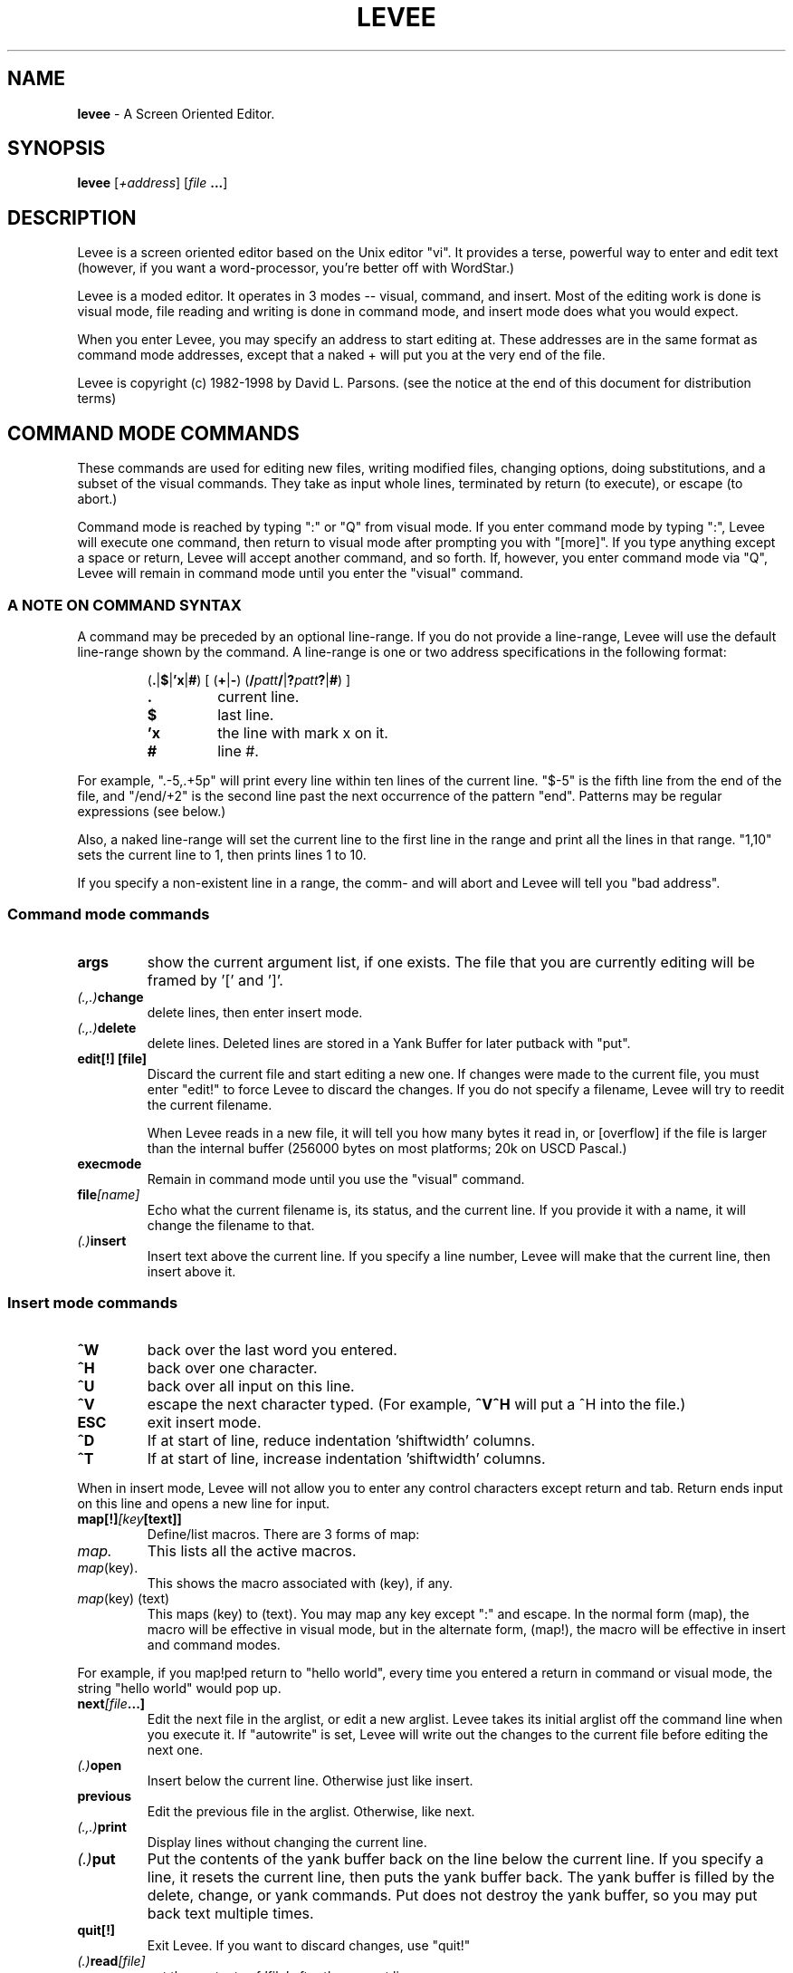 .TH LEVEE 1 "29 August 1998" "Mastodon Linux"
.SH NAME
.B levee
\-
A Screen Oriented Editor.
.SH SYNOPSIS
.B levee
[\fI+address\fR] [\fIfile \fB...\fR]
.SH DESCRIPTION
Levee is a screen oriented  editor based on the  Unix editor
"vi".  It provides a terse,  powerful way to enter and edit text
(however,  if you want a word-processor,  you're better off with
WordStar.)

Levee is a moded editor.  It operates in 3 modes  -- visual,
command, and insert.  Most of the editing work is done is visual
mode,  file reading and  writing is  done in  command mode,  and
insert mode does what you would expect.
.PP
When you enter Levee,  you may specify  an  address to start
editing at.  These addresses  are in the same  format as command
mode addresses,  except that a naked + will put  you at the very
end of the file.
.PP
Levee is copyright (c) 1982-1998 by David L. Parsons. (see
the notice at the end of this document for distribution terms)

.SH "COMMAND MODE COMMANDS"

These commands are used for  editing new files,  writing
modified files,  changing options, doing substitutions,  and
a subset of  the visual commands.  They take as  input whole
lines,  terminated  by  return (to execute),  or  escape (to
abort.)
     
Command mode is reached by typing ":" or "Q" from visual
mode.  If you enter command  mode by typing ":",  Levee will
execute  one  command,   then return  to  visual  mode after
prompting you  with  "[more]".   If you type anything except
a space or return, Levee will accept another command, and so
forth.  If,  however, you enter command mode via "Q",  Levee
will  remain in  command mode  until  you enter the "visual"
command.


.SS "A NOTE ON COMMAND SYNTAX"
.PP
A command may be preceded by an optional line-range.  If
you do not provide a line-range,  Levee will use the default
line-range shown by the command.  A line-range is one or two
address specifications in the following format:

.RS
(\fB.\fR|\fB$\fR|\fB'x\fR|\fB#\fR) [ (\fB+\fR|\fB-\fR) (\fB/\fIpatt\fB\fB/\fR|\fB?\fIpatt\fB?\fR|\fB#\fR) ]
.TP
.B \.
current line.
.TP
.B $
last line.
.TP
.B 'x
the line with mark x on it.
.TP
.B #
line #.
.RE

.PP
For example, ".-5,.+5p" will print every line within ten
lines of the current line.  "$-5" is the fifth line from the
end of the file,  and "/end/+2"  is the second line past the
next  occurrence  of  the  pattern "end".  Patterns  may  be
regular expressions (see below.)

Also,  a naked line-range will  set the current  line to
the first line in the range  and print all the lines in that
range. "1,10" sets the current line to 1,  then prints lines
1 to 10.

If you specify a non-existent line in a range, the comm-
and will abort and Levee will tell you "bad address".

.SS "Command mode commands"

.TP
.B    args
show the current argument list, if one exists. The file that you
are currently editing will be framed by '[' and ']'.

.TP
.IB    (.,.) change
delete lines, then enter insert mode.

.TP
.IB    (.,.) delete
delete lines. Deleted lines are stored in a Yank Buffer for
later putback with "put".

.TP
.B    "edit[!] [file]"
Discard the current file and start editing a new one. If
changes were made to the current file, you must enter "edit!"
to force Levee to discard the changes. If you do not specify
a filename, Levee will try to reedit the current filename.

When Levee reads in a new file, it will tell you how many
bytes it read in, or [overflow] if the file is larger than the
internal buffer (256000 bytes on most platforms; 20k on USCD
Pascal.)

.TP
.B    execmode
Remain in command mode until you use the "visual" command.

.TP
.BI    file [name]
Echo what the current filename is, its status, and the current
line. If you provide it with a name, it will change the filename
to that.

.TP
.IB (.) insert
Insert text above the current line. If you specify a line number,
Levee will make that the current line, then insert above it.

.RS
.SS "Insert mode commands"
.TP
.B ^W
back over the last word you entered.
.TP
.B ^H
back over one character.
.TP
.B ^U
back over all input on this line.
.TP
.B ^V
escape the next character typed. (For example, 
.B ^V^H
will put a ^H into the file.)
.TP
.B ESC
exit insert mode.
.TP
.B ^D
If at start of line, reduce indentation 'shiftwidth' columns.
.TP
.B ^T
If at start of line, increase indentation 'shiftwidth' columns.
.RE

.PP

When in insert mode, Levee will not allow you to enter any control
characters except return and tab.  Return ends input on this line and
opens a new line for input.

.TP
.BI    map[!] [key [text]]
Define/list macros.  There are 3 forms of map:
.TP
.I map.
This lists all the active macros.
.TP
.IR map (key).
This shows the macro associated with (key), if any.
.TP
.IR map "(key) (text)"
This maps (key) to (text). You may map any
key except ":" and escape. In the normal
form (map), the macro will be effective
in visual mode, but in the alternate form,
(map!), the macro will be effective in
insert and command modes.

.PP
For example, if you map!ped return to "hello world", every time
you entered a return in command or visual mode, the string "hello
world" would pop up.

.TP
.BI    next [file ...]
Edit the next file in the arglist, or edit a new arglist. Levee
takes its initial arglist off the command line when you execute it.
If "autowrite" is set, Levee will write out the changes to the
current file before editing the next one.

.TP
.IB    (.) open
Insert below the current line. Otherwise just like insert.

.TP
.B    previous
Edit the previous file in the arglist. Otherwise, like next.

.TP
.IB    (.,.) print
Display lines without changing the current line.

.TP
.IB    (.) put
Put the contents of the yank buffer back on the line below
the current line. If you specify a line, it resets the current
line, then puts the yank buffer back. The yank buffer is filled
by the delete, change, or yank commands. Put does not destroy
the yank buffer, so you may put back text multiple times.

.TP
.B    quit[!]
Exit Levee. If you want to discard changes, use "quit!"

.TP
.IB    (.) read [file]
put the contents of 'file' after the current line.

.TP
.BI    rm file
Delete 'file' from disk.

.TP
.BI    set [option=value]
Set a tunable variable. Levee has a dozen or so user-definable
variables which you can twiddle via this command. There are boolean,
integer, and string variables that you can set. A string or integer
variable is set by 'set xxx=yyy', a boolean variable is set via
'set xxx' or 'set noxxx'.

Here are the settable variables (and abbreviations):
.TP
.BI tabsize (ts)
tab stop.
.TP
.BI shiftwidth (sw)
columns to shift on ^D, ^T, >>, or <<
.TP
.B scroll
number of lines to scroll on ^D, ^U
.TP
.BI autoindent (ai)
supply indentation during insert mode.
.TP
.BI autowrite (aw)
write out changes before :next, :prev
.TP
.BI autocopy (ac)
make backup copies before writing changes.
.TP
.B list
display tabs as ^I, end of line as $.
.TP
.B magic
use regular expressions in searches.
.TP
.B suffix
if the filename does not have a . in
it, supply the suffix. (this is the
only string variable.)
.TP
.BI overwrite (ow)
destroy old file first, then write.
.TP
.BI beautify (be)
When set, Levee will not allow insert
of any control character except tab
and return unless you escape it with
ctrl-V.
.TP
.B wrapscan
searches wrap around end of buffer.
.TP
.BI ignorecase (ic)
Ignore the case of alphabetic characters
during searches.
.TP
.B "mapslash"
(ST version only) Map '/' in filenames to
'\\'.  If the environment contains `mapslash'
when levee is called, this variable will
default to true, otherwise it defaults to
false. (See the documentation for the
Teeny-shell on how the teeny-shell interprets
`mapslash')
.TP
.BI lines (li)
(ST version only) How many lines on the display.
This is primarily for running levee through
the serial port - put set li=xx into your
LVRC for a xx line terminal.
.TP
.BI cols (co)
(ST version only) How many columns on the
display.  Like the lines variable, it's for
running levee through the serial port.

.PP
You may set multiple variables on one line, as in 'set ws noai'.
To see the current settings of these variables, :set -- without any
arguments -- will show the current settings.

At startup, Levee looks in the environment variable LVRC for
a list of variables to set (GEMDOS/MS-DOS). LVRC is one line
of the form 'option=value ...'. If you have a LVRC defined that
is 'ts=4 ow nows', Levee will set tabsize to 4, turn on overwrite,
and turn off wrapscan.

If you are using RMX, Levee looks in the file ":home:r?lvrc"
for initialization. If you are using Osy/SWOs, Levee looks in the
file "*.lvrc". The format of these files are different from the
LVRC variable -- see "source" for more information.

.TP
.BI source file
Take command mode commands from 'file'. These commands can be
any legal command, except "visual". If a error happens during
execution of 'file', Levee abandons that level of source'ing.

In Osy/SWOs, there are a few differences in insert mode from
within a sourced file. No character has special meaning except a
line  containing nothing but a period, which terminates insert mode.
For example:

.RS
:commands
.br
.
.br
.
.br
:insert
.br
blah blah blah blah blah blah
.br
blah blah blah blah blah blah
.br
blah blah blah blah blah blah
.br
.
.br
:more commands
.RE

If you are running Levee under any other operating system,
you cannot do a insert from a :source file.

.TP
.B (.,.)substitute(delim)patt(delim)repl(delim)[qcpg]
.TP
.B (.,.)substitute&

Search for patt and replace it with repl. Levee will look for
patt once on each line and replace it with repl. The delimiter
may be any ascii character.

The pattern is a regular expression, just like a search pattern.

You may include parts of the pattern in the replacement string;
A '&' in the replacement pattern copies in the whole source pattern,
so if you do a 'sub/this/& and that/g', every instance of 'this'
will be replaced with 'this and that'.  Also, you may pull parts of
the pattern out by using the \\( and \\) argument meta-characters.
Arguments gotten by \\( & \\) are put into the replacement string
everywhere you do a \\1..\\9 [ \\1 is the first argument you set up
with \\( & \\) ]. So, if you want to reverse the order of two substrings,
you can do 'sub/\\(string1\\)\\(string2\\)/\\2\\1/'.

substitute& redoes the last substitution.

Options:
.TP
.B q,c
before doing the substitute, display the affected
line and wait for you to type a character. If you
type 'y', it will do the substitution. 'q' aborts
the substitute,  'a'  does the rest of the change
without prompting, and 'n' does not do it.
.TP
.B p
print the affected lines after the change.
.TP
.B g
do the change globally. That is, do it for every
occurence  of patt on a  line,  rather than just
once.
.PP

.TP
.B undo
Undo the last modification to the file (except :edit, :next, :rm,
or :write.) You can only undo the last change to a file -- undo counts
as a change. :undo followed by :undo does nothing to the file.

.TP
.BI unmap (key)
Undefine a macro (see map).

.TP
.BI visual [list]
If you entered command mode by "Q" or "execmode", return to
visual mode.  If you provide an argument list, it also does a
`:next' on that list.

.TP
.B version
Show which version of levee this is.

.TP
.IB (.,.) "write \fI[file]"
Write lines to a file. If you write the everything to 'file',
the filename is set to 'file', and if you do not specify a file,
Levee will write to the filename.

.TP
.IB (.,.) "wq \fI[file]"
 Write to a file, then quit.

.TP
.IB (.,.) yank
Yank lines from the file into the yank buffer, for later
putback with "put".

.TP
.B xit[!]
Write changes to the current file, then exit. If there are
more files in the arglist, use "xit!"

.TP
.B ![command]
Execute command.

Example:

.RS
!ls    => does a 'ls'.
.RE

This command is available only under GEMDOS, MSDOS, RMX, and
Unix.

.TP
.B ($)=
Give the line number of the addressed line. /end/= gives you
the line number of the next line with a 'end' on it.


.SH "VISUAL MODE COMMANDS"
Visual mode commands move you around  and modify the file.
There are movement commands to move the cursor by a variety of
objects.

In the description,  a (#) means a optional  count.  If a
command has a optional count,  it will tell you what the count
does in parenthesis.  A (*) means that the command can be used
in the delete, yank, and change commands.

Counts are made up by  entering digits.  If you type '45',
the count will be set to 45. To cancel a count, type ESC.

This section discusses 'whitespace' occasionally.
Whitespace is tabs, spaces, and end of line.

.SS "How the display works"

Characters  are  displayed  on  the  screen  as  you would
expect,  except that  nonprinting characters are  shown as ^x,
and tabs  expand to  spaces ( unless you  set the option list,
then they show as ^I.)  When sitting on a control character or
tab, the cursor is placed on the FIRST character displayed. If
you move the cursor to  any other part of them ( via j or k --
see below), any changes will start at the next character.
 
Levee  does  not  display a end of  file marker, but lines
past the end of the file are denoted by ~ lines.

If list is  set,  tabs  display as ^I, and the end of line
displays as $.

If a  line is too long for the screen,  it will  just dis-
appear off the end of the screen.

Levee will handle any screen resolution and any monospaced
font you hand it ( if you are running in low resolution, Levee
will give you a 25x40 window, for example.)

.SS "Visual mode commands"
.TP
.B ^A
Show a debugging message at the bottom of the screen. This is not at
all useful unless you are debugging the editor. Ignore it.

.TP
.B (#)^D
Scroll the screen down a half screen. If a count is specified, scroll
down the specified number of lines.

.TP
.B ^E
Scroll down 1 line (shorthand for 1^D )

.TP
.B ^G
Show file statistics. Exactly like ':file'.

.TP
.IB (*) (#)^H
Move the cursor left one (count) chars.

.TP
.B ^I
Redraw the screen.

.TP
.IB (*) (#)^J
Move down one (count) lines. When you use ^J and ^K (below) to move
up or down lines, the cursor will remain in the same column, even if
it is in the middle of a tabstop or past the end of a line.

.TP
.IB (*)  (#)^K
Move up one (count) lines.
.TP
.IB (*)  (#)^L
Move right one (count) characters.
.TP
.IB (*)  (#)^M
Move to the first nonwhite space on the next line. If a count is specified,
move to the first nonwhite count lines down.
.TP
.B (#)^U
Scroll the screen up a half page. If a count is specified, scroll up
count lines.

.TP
.B ^Y
Scroll the screen up 1 line (shorthand for 1^U.)

.TP
.B (#)a
Insert text AFTER the cursor. If you give a count, the insertion will
be repeated count times ( 40i-ESC will give you a line of 40 dashes).

The commands in insert mode are the same for visual and command mode.

.TP
.IB (*) (#)b
Move to the beginning of the last word (the count'th word back).
A word is a collection of alphanumeric characters (a-z0-9$_#) or
any other nonwhite character (i.e. anything but space, tab, eoln).

.TP
.B c
Change a object. Change deletes an object, then enters insert mode without
redrawing the screen. When you tell it the object to be changed, Levee
puts a '$' on the last character of the object. You cannot change
backwards.

The object may be any visual mode command marked with a '(*) '. For
example, 'c4l' will change the next 4 characters on the line to something
else. (4cl does the same thing -- 4c4l changes the next 16 characters on
this line.)

 'cc' will change whole lines.

When changing, deleting, or yanking a object, it will be placed into
a yank buffer, where it can be retrieved by the 'p' or 'P' commands.

.TP
.B (#)d
Delete an object. Like 'cc', 'dd' effects whole lines.

.TP
.IB (*) (#)e
Move to the end of the current word.

.TP
.IB (*) (#)f(x)
Find the next (count'th) occurance of a character on the current line.
For example, if the cursor is sitting on the first character of the
line 'abcdef', typing "ff" will put the cursor on the 'f'.

.TP
.IB (*) (#)h
Move left one (count) characters. Exactly like ^H.

.TP
.B (#)i
Start inserting characters at the cursor. If you specify a count,
the insertion will be duplicated count times.

.TP
.IB (*) (#)j
Move down one (count) lines. Exactly like ^J.

.TP
.IB (*) (#)k
Move up one (count) lines. Exactly like ^K.

.TP
,B (*) (#)l
Move right one (count) character. Exactly like ^L.

.TP
.B m(x)
Set the marker (x). There are 26 markers available (a-z). You may
move to a marker by use of the ' or ` commands.

.TP
.IB (*) n
Find the next occurance of a search pattern. When you do a search with
a / or ? command, Levee will remember the pattern and the direction you
searched in. 'n' will search in the same direction for the pattern, 'N'
searches in the opposite direction.

.TP
.B o
Open a line below the current line for insertion.

.TP
.B p
Put yanked/deleted text back after the cursor. Text is yanked
by the delete (d,x,X,D), change (c,C,s,S), and yank (y,Y) commands.

.TP
.B (#)r(x)
Replace characters (up to end of line) with (x). '4ra' will change the
next 4 characters after the cursor into 'aaaa'.

.TP
.B (#)s
change one (count) characters. Shorthand for (#)cl.

.TP
.IB (*) (#)t(x)
Move up to a character on the current line. If you are on the first
character of the line 'abcdef' and you type 'tf', you will end up sitting
on the 'e'.

.TP
.B u
Undo last modification. You can undo ANY modification command except
:edit, :next, :rm, or :write. (Just like :undo).

.TP
.IB (*) (#)v
Move back to the very end of the previous (count'th) word.
See 'b' for the definition of a word.

.TP
.IB (*) (#)w
Move up to the very beginning of the next (count'th) word.

.TP
.B (#)x
Delete one (count) characters forward. Shorthand for (#)dl.

.TP
.B y
Yank an object for later use by put. 'yy' yanks whole lines.

.TP
.B A
Append text at the end of the line. Shorthand for $a.

.TP
.IB (*) (#)B
Move to the beginning of the current word. Exactly like 'b'.

.B NOTE:
this is incorrect. the capitalized word movement commands should,
and will in the future, be used for movement by space-delimited words.

.TP
.B C
Change to the end of the line. Shorthand for c$.

.TP
.B D
Delete to the end of the line. Shorthand for d$.

.TP
.IB (*) (#)F(x)
Move to the first (count'th) previous occurance of a character on the
current line. If you are sitting at the end of the line 'abcdef', typing
"Fa" will move you back to the 'a' at the start of the line.

.TP
.IB (*) (#)G
Goto line. If you specify a count, Levee will move to that line, and if
there is no count, Levee moves to the absolute end of the file.

To get to the start of the file, type "1G". To the end, just "G".

.TP
.IB (*) H
Move to the first nonwhite character at the top of the screen.

.TP
.B I
Insert at the end of the current line. Shorthand for $i.

.TP
.B  (#)J
Join two (count+1) lines together. Joining appends the second line at
the end of the first, putting a space between them. If the first line
ends in whitespace, Levee will not put in a space.

.TP
.IB (*) L
Move to the last nonwhite character on the last line of the screen.

.TP
.IB (*)  M
Move to the first nonwhite character in the middle of the screen.

.TP
.B O
Open a line above the current line. Otherwise works just like 'o'.

.TP
.B P
Put back the yank buffer at the cursor. Otherwise works just like 'p'.

.TP
.B Q
Enter and remain in command mode. Just like the command :exec. To get
back to visual mode, you must enter the command ':visual'.

.TP
.B  R
Replace mode. A limited subset of insert mode that overwrites characters
up to end of line. All of the normal insert mode commands apply.
If you overwrite a character, then back over it with ^H,^U, or ^W, it
will reappear after you exit Replace mode.

Escape exits replace mode.

.B NOTE:
due to a bug, entering a <return> in Replace mode will drop you
back into visual mode with an error. The replacements you have made
will remain.

.TP
.B S
Change characters backwards. Shorthand for (#)ch.

.TP
.IB (*) (#)T(x)
Move back to character on current line. If you are on the last character
of the line 'abcdef', typing "Ta" will move you back to the 'b'.

.TP
.IB (*) (#)W
Move to end of word. Exactly like 'e'.

.TP
.B (#)X
Delete characters backwards. Shorthand for (#)dh.

.TP
.B Y
Yank to end of line. Shorthand for y$.

.TP
.B ZZ
Write changes to current file and exit if last file in arglist.
Exactly like :xit.

.TP
.IB (*) (#)$
Move to end of line. If you give a count, move to the end of the (count-1)
line down (so 2$ moves you to the end of the next line.).

.TP
.IB (*) %
Find matching bracket, parenthesis, or squiggly bracket. If you are not
sitting on a '[]{}()', Levee will search forward for one of them on the
current line, then match whatever it finds.

.TP
.B [space]
Move to the first nonwhite character on the current line.

.TP
.B &
Redo last substitution command.

.TP
.IB (*) (#){
Move to the beginning of the count'th paragraph back. A paragraph is
delimited by a blank line.

.TP
.IB (*) (#)}
Move to the end of the count'th paragraph forward.

.TP
.IB (*) (#)(
Move to the beginning of the count'th sentence back. A sentence is
delimited by a ., a !, or a ? followed by a space, a tab, or end of line.

.TP
.IB (*) (#))
Move to the end of the count'th sentence forward.

.TP
.IB (*) (#)-
Move to the (count'th) previous line, first nonwhite.

.TP
.IB (*) (#)+
Move to the (count'th) next line, first nonwhite.

.TP
.B  (#)~
Change the case of the next count characters. Upper case becomes lowercase,
lowercase becomes uppercase.

.TP
.IB (*) `(x)
Move to the exact position of mark (x). There is a special mark for some
of the visual mode move ment commands -- '' will move you to where you
were before the last (,),',`,G,/,?,n,N command.

.TP
.B :
Execute one command mode command. When the command is done, it will return
to visual mode if it produces one line of output, but if it scrolls the
screen, Levee will prompt [more] before returning to visual mode. If you
type a : in response to the [more] prompt, Levee will remain in command
mode for one more command.

.TP
.B  (#)<(#)
Shift one (count) objects left. If you specify a second count, Levee will
shift the object left that many columns -- if you do not, they will be sh
shifted shiftwidth columns.

This is a nondestructive shift. If the shift would carry past the left
margin, the objects will be moved up to the left margin but no farther.

Like the other object movement commands, '<<' will affect whole lines.

.TP
.B (#)>(#)
Shift one (count) objects right. Just like <, except it will not shift
objects past the right margin of the screen. If you do shift an object
past the right margin of the screen, all of its indent will be removed
and it will end up by the left margin.

.TP
.B \.
Repeat last modification command. (except undo)

.TP
.IB (*) ?
Search for pattern backwards. Escape aborts the search pattern, and a
empty pattern means search for the last pattern again.

.TP
.IB (*) /
Search for pattern forwards. Otherwise like ?.

.TP
.B (#)|
Move to specified column. If you don't have a count, move to column 0.

.SH "REGULAR EXPRESSIONS"

Levee gives  special meanings to  some characters during
a pattern match.  The character "." will match any one char,
the character "*" will match zero or  more occurances of the
previous char ( so, a* will match 'a','aa','aaa', etc, or it
will match nothing at all). If a pattern begins with "^", it
will  only match  at the  beginning of a line,  and patterns
ending with a "$" will only match at the end of a line.

Brackets ('[]') have special meaning as well.  They mean
match any one of the characters inside the brackets. '[abc]'
will  match  'a', 'b', or 'c'.  You may  specify  a range of
characters inside brackets by using a dash (-). '[a-z]' will
match any lowercase alphabetic character.  If ^ is the first
character  in  the  bracket,  it means match  any  character
except those in the brackets.   '[^abc]' will match anything
except 'a','b', or 'c'.

Backslash takes away  special  meaning  for these chars,
but '\\t' specifies  a  tab,  and \\( & \\)  delimit  arguments
inside a pattern (used only by :substitute.)    The patterns
\\< and \\> have special  meaning,  too;  they match the start
and end of alpha-numeric tokens.

If you  turn off  the editor variable  'magic',  none of
the above  characters will  have special  meaning  inside of
a pattern (see 'set').

Some example patterns:

.TP
.B ^end$
Find a line that is just 'end'.
.TP
.B [Ee][Nn][Dd]
Find a 'end', ignoring case.
.TP
.B [A-Za-z][A-Za-z0-9]*
Find the next identifier.
.TP
.B (\\*.*\\*)
Find the next one-line pascal comment.
.TP
.B \<the\>
Find the next occurance of `the'.


.SH LIMITATIONS
Levee can only edit files up to 256000 characters long. ^M is used
as its internal line separator, so inserting ^M will have interesting
consequences.

.SH BUGS
Probably infinite.

.SH AUTHOR
.B "David L. Parsons"
.I (orc@pell.chi.il.us)
.br
Testing, suggestions, and impractical design goals by:
Jim Bolland. John Tainter. John Plocher.

.SH COPYRIGHT
Copyright (c) 1982-2007 David L Parsons
.br
All rights reserved.
.br

Redistribution and use in source and binary forms, without or
without modification, are permitted provided that the above
copyright notice and this paragraph are duplicated in all such
forms and that any documentation, advertising materials, and
other materials related to such distribution and use acknowledge
that the software was developed by David L Parsons (orc@pell.chi.il.us).
My name may not be used to endorse or promote products derived
from this software without specific prior written permission.
THIS SOFTWARE IS PROVIDED AS IS'' AND WITHOUT ANY EXPRESS OR
IMPLIED WARRANTIES, INCLUDING, WITHOUT LIMITATION, THE IMPLIED
WARRANTIES OF MERCHANTIBILITY AND FITNESS FOR A PARTICULAR
PURPOSE.
